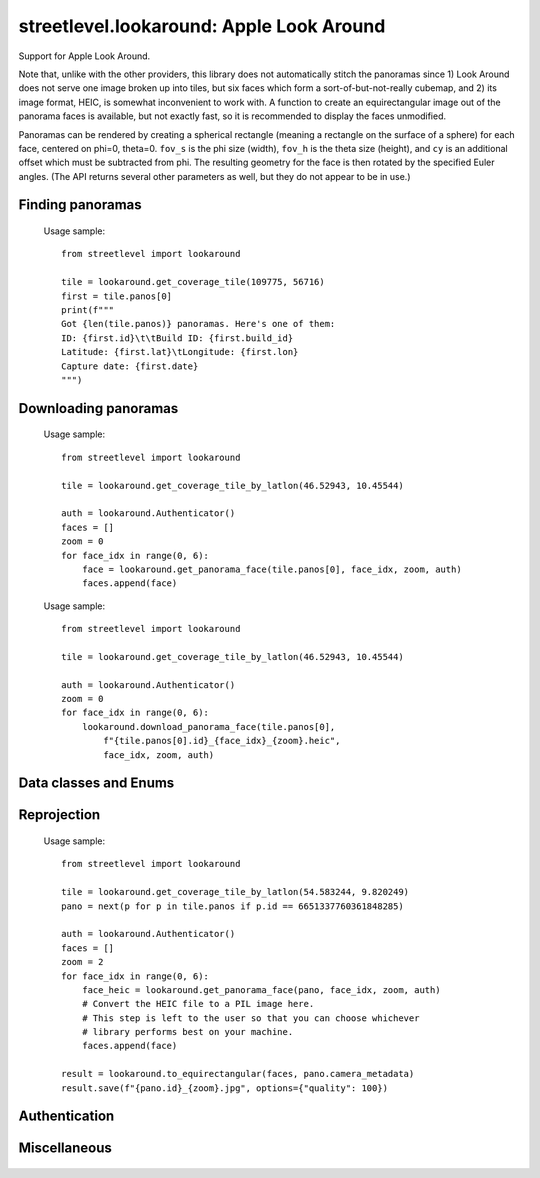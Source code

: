 streetlevel.lookaround: Apple Look Around
=========================================

Support for Apple Look Around.

Note that, unlike with the other providers, this library does not automatically stitch the panoramas
since 1) Look Around does not serve one image broken up into tiles, but six faces which form a
sort-of-but-not-really cubemap, and 2) its image format, HEIC, is somewhat inconvenient to work with. 
A function to create an equirectangular image out of the panorama faces is available, but not exactly fast,
so it is recommended to display the faces unmodified.

Panoramas can be rendered by creating a spherical rectangle (meaning a rectangle on the surface of a sphere) for each face, centered on
phi=0, theta=0. ``fov_s`` is the phi size (width), ``fov_h`` is the theta size (height), and ``cy`` is an additional offset
which must be subtracted from phi. The resulting geometry for the face is then rotated by the specified Euler angles. (The API
returns several other parameters as well, but they do not appear to be in use.) 

Finding panoramas
-----------------
    .. autofunction:: streetlevel.lookaround.get_coverage_tile
    
    Usage sample: ::
    
      from streetlevel import lookaround
      
      tile = lookaround.get_coverage_tile(109775, 56716)
      first = tile.panos[0]
      print(f"""
      Got {len(tile.panos)} panoramas. Here's one of them:
      ID: {first.id}\t\tBuild ID: {first.build_id}
      Latitude: {first.lat}\tLongitude: {first.lon}
      Capture date: {first.date}
      """)
    
    .. autofunction:: streetlevel.lookaround.get_coverage_tile_async
    .. autofunction:: streetlevel.lookaround.get_coverage_tile_by_latlon
    
     Usage sample: ::
    
      from streetlevel import lookaround
      
      tile = lookaround.get_coverage_tile_by_latlon(23.53239040648735, 121.5068719584602)
      first = tile.panos[0]
      print(f"""
      Got {len(tile.panos)} panoramas. Here's one of them:
      ID: {first.id}\t\tBuild ID: {first.build_id}
      Latitude: {first.lat}\tLongitude: {first.lon}
      Capture date: {first.date}
      """)
    
    .. autofunction:: streetlevel.lookaround.get_coverage_tile_by_latlon_async

Downloading panoramas
---------------------
    .. autofunction:: streetlevel.lookaround.get_panorama_face
    
    Usage sample: ::
    
      from streetlevel import lookaround
      
      tile = lookaround.get_coverage_tile_by_latlon(46.52943, 10.45544)
      
      auth = lookaround.Authenticator()
      faces = []
      zoom = 0
      for face_idx in range(0, 6):
          face = lookaround.get_panorama_face(tile.panos[0], face_idx, zoom, auth)
          faces.append(face)
 
    .. autofunction:: streetlevel.lookaround.download_panorama_face
    
    Usage sample: ::
    
      from streetlevel import lookaround
      
      tile = lookaround.get_coverage_tile_by_latlon(46.52943, 10.45544)
      
      auth = lookaround.Authenticator()
      zoom = 0
      for face_idx in range(0, 6):
          lookaround.download_panorama_face(tile.panos[0],
              f"{tile.panos[0].id}_{face_idx}_{zoom}.heic", 
              face_idx, zoom, auth)

Data classes and Enums
----------------------
    .. autoclass:: streetlevel.lookaround.panorama.CameraMetadata
      :members:
      :member-order: bysource
    .. autoclass:: streetlevel.lookaround.panorama.CoverageTile
      :members:
      :member-order: bysource
    .. autoclass:: streetlevel.lookaround.panorama.CoverageType
      :members:
      :member-order: bysource
    .. autoclass:: streetlevel.lookaround.lookaround.Face
      :members:
      :member-order: bysource
    .. autoclass:: streetlevel.lookaround.panorama.LookaroundPanorama
      :members:
    .. autoclass:: streetlevel.lookaround.panorama.LensProjection
      :members:
      :member-order: bysource
    .. autoclass:: streetlevel.lookaround.panorama.OrientedPosition
      :members:
      :member-order: bysource

Reprojection
------------
    .. autofunction:: streetlevel.lookaround.reproject.to_equirectangular
    
    Usage sample: ::
      
      from streetlevel import lookaround

      tile = lookaround.get_coverage_tile_by_latlon(54.583244, 9.820249)
      pano = next(p for p in tile.panos if p.id == 6651337760361848285)

      auth = lookaround.Authenticator()
      faces = []
      zoom = 2
      for face_idx in range(0, 6):
          face_heic = lookaround.get_panorama_face(pano, face_idx, zoom, auth)
          # Convert the HEIC file to a PIL image here.
          # This step is left to the user so that you can choose whichever
          # library performs best on your machine.
          faces.append(face)
      
      result = lookaround.to_equirectangular(faces, pano.camera_metadata)
      result.save(f"{pano.id}_{zoom}.jpg", options={"quality": 100})

Authentication
--------------
    .. autoclass:: streetlevel.lookaround.auth.Authenticator
      :members:

Miscellaneous
-------------
    .. autofunction:: streetlevel.lookaround.build_permalink
